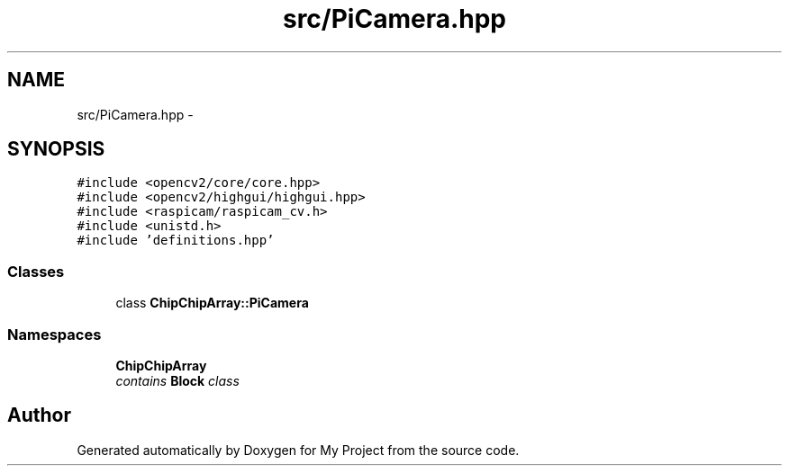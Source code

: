 .TH "src/PiCamera.hpp" 3 "Tue Mar 8 2016" "My Project" \" -*- nroff -*-
.ad l
.nh
.SH NAME
src/PiCamera.hpp \- 
.SH SYNOPSIS
.br
.PP
\fC#include <opencv2/core/core\&.hpp>\fP
.br
\fC#include <opencv2/highgui/highgui\&.hpp>\fP
.br
\fC#include <raspicam/raspicam_cv\&.h>\fP
.br
\fC#include <unistd\&.h>\fP
.br
\fC#include 'definitions\&.hpp'\fP
.br

.SS "Classes"

.in +1c
.ti -1c
.RI "class \fBChipChipArray::PiCamera\fP"
.br
.in -1c
.SS "Namespaces"

.in +1c
.ti -1c
.RI " \fBChipChipArray\fP"
.br
.RI "\fIcontains \fBBlock\fP class \fP"
.in -1c
.SH "Author"
.PP 
Generated automatically by Doxygen for My Project from the source code\&.

